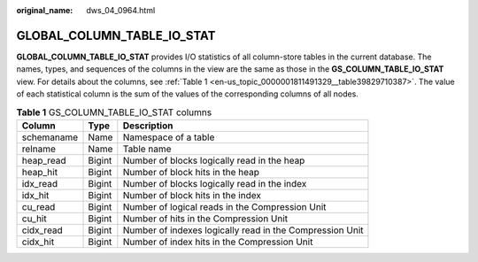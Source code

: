 :original_name: dws_04_0964.html

.. _dws_04_0964:

GLOBAL_COLUMN_TABLE_IO_STAT
===========================

**GLOBAL_COLUMN_TABLE_IO_STAT** provides I/O statistics of all column-store tables in the current database. The names, types, and sequences of the columns in the view are the same as those in the **GS_COLUMN_TABLE_IO_STAT** view. For details about the columns, see :ref:`Table 1 <en-us_topic_0000001811491329__table39829710387>`. The value of each statistical column is the sum of the values of the corresponding columns of all nodes.

.. _en-us_topic_0000001811491329__table39829710387:

.. table:: **Table 1** GS_COLUMN_TABLE_IO_STAT columns

   +------------+--------+----------------------------------------------------------+
   | Column     | Type   | Description                                              |
   +============+========+==========================================================+
   | schemaname | Name   | Namespace of a table                                     |
   +------------+--------+----------------------------------------------------------+
   | relname    | Name   | Table name                                               |
   +------------+--------+----------------------------------------------------------+
   | heap_read  | Bigint | Number of blocks logically read in the heap              |
   +------------+--------+----------------------------------------------------------+
   | heap_hit   | Bigint | Number of block hits in the heap                         |
   +------------+--------+----------------------------------------------------------+
   | idx_read   | Bigint | Number of blocks logically read in the index             |
   +------------+--------+----------------------------------------------------------+
   | idx_hit    | Bigint | Number of block hits in the index                        |
   +------------+--------+----------------------------------------------------------+
   | cu_read    | Bigint | Number of logical reads in the Compression Unit          |
   +------------+--------+----------------------------------------------------------+
   | cu_hit     | Bigint | Number of hits in the Compression Unit                   |
   +------------+--------+----------------------------------------------------------+
   | cidx_read  | Bigint | Number of indexes logically read in the Compression Unit |
   +------------+--------+----------------------------------------------------------+
   | cidx_hit   | Bigint | Number of index hits in the Compression Unit             |
   +------------+--------+----------------------------------------------------------+
